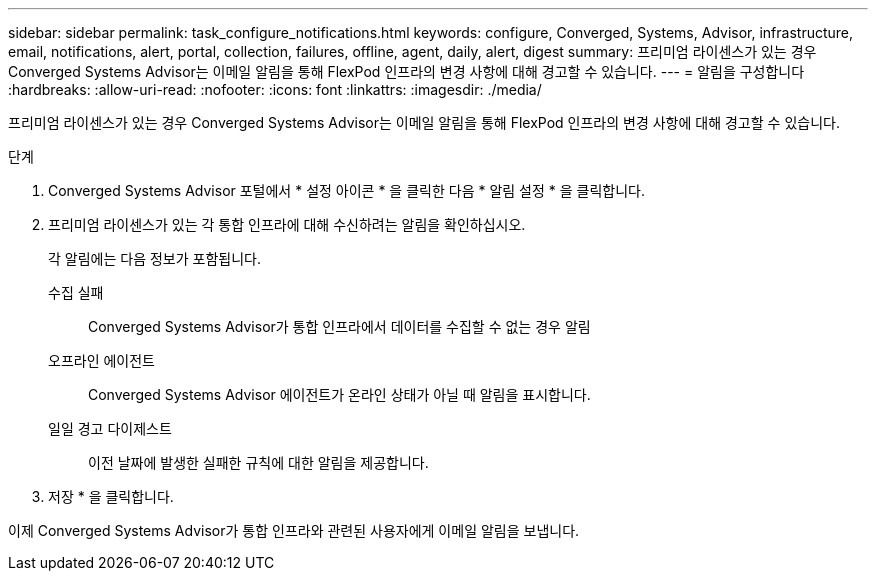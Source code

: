---
sidebar: sidebar 
permalink: task_configure_notifications.html 
keywords: configure, Converged, Systems, Advisor, infrastructure, email, notifications, alert, portal, collection, failures, offline, agent, daily, alert, digest 
summary: 프리미엄 라이센스가 있는 경우 Converged Systems Advisor는 이메일 알림을 통해 FlexPod 인프라의 변경 사항에 대해 경고할 수 있습니다. 
---
= 알림을 구성합니다
:hardbreaks:
:allow-uri-read: 
:nofooter: 
:icons: font
:linkattrs: 
:imagesdir: ./media/


[role="lead"]
프리미엄 라이센스가 있는 경우 Converged Systems Advisor는 이메일 알림을 통해 FlexPod 인프라의 변경 사항에 대해 경고할 수 있습니다.

.단계
. Converged Systems Advisor 포털에서 * 설정 아이콘 * 을 클릭한 다음 * 알림 설정 * 을 클릭합니다.
. 프리미엄 라이센스가 있는 각 통합 인프라에 대해 수신하려는 알림을 확인하십시오.
+
각 알림에는 다음 정보가 포함됩니다.

+
수집 실패:: Converged Systems Advisor가 통합 인프라에서 데이터를 수집할 수 없는 경우 알림
오프라인 에이전트:: Converged Systems Advisor 에이전트가 온라인 상태가 아닐 때 알림을 표시합니다.
일일 경고 다이제스트:: 이전 날짜에 발생한 실패한 규칙에 대한 알림을 제공합니다.


. 저장 * 을 클릭합니다.


이제 Converged Systems Advisor가 통합 인프라와 관련된 사용자에게 이메일 알림을 보냅니다.

